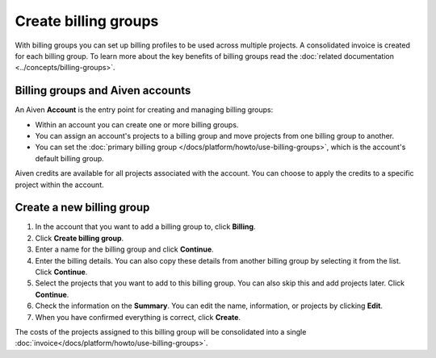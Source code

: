 Create billing groups
=====================

With billing groups you can set up billing profiles to be used across multiple projects. A consolidated invoice is created for each billing group. To learn more about the key benefits of billing groups read the :doc:`related documentation <../concepts/billing-groups>`.


Billing groups and Aiven accounts
---------------------------------

An Aiven **Account** is the entry point for creating and managing billing groups:

- Within an account you can create one or more billing groups.
- You can assign an account's projects to a billing group and move projects from one billing group to another.
- You can set the :doc:`primary billing group </docs/platform/howto/use-billing-groups>`, which is the account's default billing group.

Aiven credits are available for all projects associated with the account. You can choose to apply the credits to a specific project within the account.

Create a new billing group
--------------------------

#. In the account that you want to add a billing group to, click **Billing**.

#. Click **Create billing group**.

#. Enter a name for the billing group and click **Continue**.

#. Enter the billing details. You can also copy these details from another billing group by selecting it from the list. Click **Continue**.

#. Select the projects that you want to add to this billing group. You can also skip this and add projects later. Click **Continue**.

#. Check the information on the **Summary**. You can edit the name, information, or projects by clicking **Edit**.

#. When you have confirmed everything is correct, click **Create**.

The costs of the projects assigned to this billing group will be consolidated into a single :doc:`invoice</docs/platform/howto/use-billing-groups>`.


